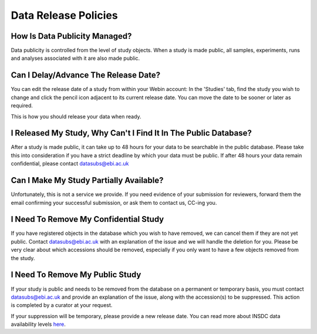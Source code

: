 Data Release Policies
=====================


How Is Data Publicity Managed?
------------------------------
Data publicity is controlled from the level of study objects.
When a study is made public, all samples, experiments, runs and analyses associated with it are also made public.


Can I Delay/Advance The Release Date?
-------------------------------------
You can edit the release date of a study from within your Webin account:
In the 'Studies' tab, find the study you wish to change and click the pencil icon adjacent to its current release date.
You can move the date to be sooner or later as required.

.. image:: images/release_p01.png

This is how you should release your data when ready.


I Released My Study, Why Can't I Find It In The Public Database?
----------------------------------------------------------------
After a study is made public, it can take up to 48 hours for your data to be searchable in the public database.
Please take this into consideration if you have a strict deadline by which your data must be public.
If after 48 hours your data remain confidential, please contact datasubs@ebi.ac.uk


Can I Make My Study Partially Available?
----------------------------------------
Unfortunately, this is not a service we provide.
If you need evidence of your submission for reviewers, forward them the email confirming your successful submission, or ask them to contact us, CC-ing you.


I Need To Remove My Confidential Study
--------------------------------------
If you have registered objects in the database which you wish to have removed, we can cancel them if they are not yet public.
Contact datasubs@ebi.ac.uk with an explanation of the issue and we will handle the deletion for you.
Please be very clear about which accessions should be removed, especially if you only want to have a few objects removed from the study.


I Need To Remove My Public Study
--------------------------------
If your study is public and needs to be removed from the database on a permanent or temporary basis, you must contact datasubs@ebi.ac.uk and provide an explanation of the issue, along with the accession(s) to be suppressed.
This action is completed by a curator at your request.

If your suppression will be temporary, please provide a new release date.
You can read more about INSDC data availability levels `here <https://www.ebi.ac.uk/ena/about/data-availability-policy>`_.
